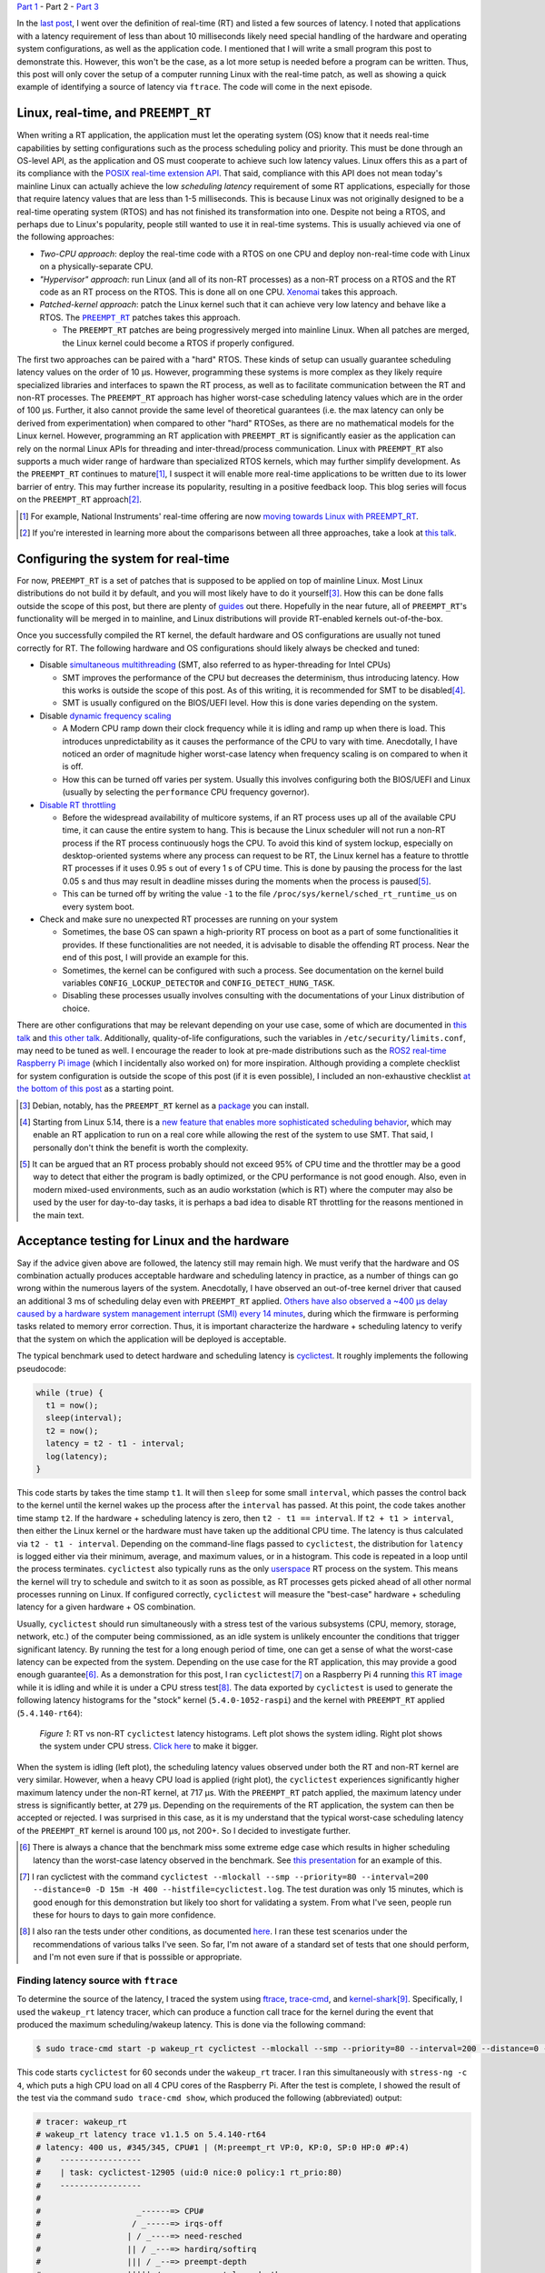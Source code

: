 .. meta::
   :title: Real-time programming with Linux, part 2: configuring Linux for real-time
   :authors: Shuhao Wu
   :created_at: 2021-04-11 18:30

`Part 1 </blog/2022/01-linux-rt-appdev-part1.html>`_ - Part 2 - `Part 3 </blog/2022/03-linux-rt-appdev-part3.html>`_

In the `last post </blog/2022/01-linux-rt-appdev-part1.html>`_, I went over the
definition of real-time (RT) and listed a few sources of latency. I noted that
applications with a latency requirement of less than about 10 milliseconds likely
need special handling of the hardware and operating system configurations, as
well as the application code. I mentioned that I will write a small program
this post to demonstrate this. However, this won't be the case, as a lot more
setup is needed before a program can be written. Thus, this post will only
cover the setup of a computer running Linux with the real-time patch, as well
as showing a quick example of identifying a source of latency via ``ftrace``.
The code will come in the next episode.

Linux, real-time, and ``PREEMPT_RT``
====================================

When writing a RT application, the application must let the operating system
(OS) know that it needs real-time capabilities by setting configurations such
as the process scheduling policy and priority. This must be done through an
OS-level API, as the application and OS must cooperate to achieve such low
latency values. Linux offers this as a part of its compliance with the `POSIX
real-time extension API <https://unix.org/version2/whatsnew/realtime.html>`_.
That said, compliance with this API does not mean today's mainline Linux can
actually achieve the low *scheduling latency* requirement of some RT
applications, especially for those that require latency values that are less
than 1-5 milliseconds. This is because Linux was not originally designed to be
a real-time operating system (RTOS) and has not finished its transformation
into one. Despite not being a RTOS, and perhaps due to Linux's popularity,
people still wanted to use it in real-time systems. This is usually
achieved via one of the following approaches:

* *Two-CPU approach*: deploy the real-time code with a RTOS on one CPU and
  deploy non-real-time code with Linux on a physically-separate CPU.
* *"Hypervisor" approach*: run Linux (and all of its non-RT processes) as a
  non-RT process on a RTOS and the RT code as an RT process on the RTOS. This
  is done all on one CPU. `Xenomai <https://xenomai.org>`_ takes this approach.
* *Patched-kernel approach*: patch the Linux kernel such that it can achieve very
  low latency and behave like a RTOS. The |PREEMPT_RT|_ patches takes this
  approach.

  * The ``PREEMPT_RT`` patches are being progressively merged into mainline
    Linux. When all patches are merged, the Linux kernel could become a RTOS if
    properly configured.

.. |PREEMPT_RT| replace:: ``PREEMPT_RT``
.. _PREEMPT_RT: https://wiki.linuxfoundation.org/realtime/start

The first two approaches can be paired with a "hard" RTOS. These kinds of setup
can usually guarantee scheduling latency values on the order of 10 μs. However,
programming these systems is more complex as they likely require specialized
libraries and interfaces to spawn the RT process, as well as to facilitate
communication between the RT and non-RT processes. The ``PREEMPT_RT`` approach
has higher worst-case scheduling latency values which are in the order of 100
μs. Further, it also cannot provide the same level of theoretical guarantees
(i.e. the max latency can only be derived from experimentation) when compared
to other "hard" RTOSes, as there are no mathematical models for the Linux
kernel. However, programming an RT application with ``PREEMPT_RT`` is
significantly easier as the application can rely on the normal Linux APIs for
threading and inter-thread/process communication. Linux with ``PREEMPT_RT``
also supports a much wider range of hardware than specialized RTOS kernels,
which may further simplify development. As the ``PREEMPT_RT`` continues to
mature\ [#f2]_, I suspect it will enable more real-time applications to be
written due to its lower barrier of entry. This may further increase its
popularity, resulting in a positive feedback loop. This blog series will focus
on the ``PREEMPT_RT`` approach\ [#f3]_.

.. [#f2] For example, National Instruments' real-time offering are now `moving
   towards Linux with PREEMPT_RT
   <https://www.ni.com/content/dam/web/pdfs/phar-lap-rt-eol-roadmap.pdf>`_.
.. [#f3] If you're interested in learning more about the comparisons between
   all three approaches, take a look at `this talk
   <https://www.youtube.com/watch?v=BKkX9WASfpI>`__.

Configuring the system for real-time
====================================

For now, ``PREEMPT_RT`` is a set of patches that is supposed to be applied on
top of mainline Linux. Most Linux distributions do not build it by default, and
you will most likely have to do it yourself\ [#f4]_. How this can be done falls
outside the scope of this post, but there are plenty of `guides
<https://docs.ros.org/en/foxy/Tutorials/Building-Realtime-rt_preempt-kernel-for-ROS-2.html>`_
out there. Hopefully in the near future, all of ``PREEMPT_RT``'s functionality
will be merged in to mainline, and Linux distributions will provide RT-enabled
kernels out-of-the-box.

Once you successfully compiled the RT kernel, the default hardware and OS
configurations are usually not tuned correctly for RT. The following hardware
and OS configurations should likely always be checked and tuned:

* Disable `simultaneous multithreading
  <https://en.wikipedia.org/wiki/Simultaneous_multithreading>`__ (SMT, also
  referred to as hyper-threading for Intel CPUs)

  * SMT improves the performance of the CPU but decreases the determinism, thus
    introducing latency. How this works is outside the scope of this post. As
    of this writing, it is recommended for SMT to be disabled\ [#f5]_.

  * SMT is usually configured on the BIOS/UEFI level. How this is done varies
    depending on the system.

* Disable `dynamic frequency scaling <https://wiki.archlinux.org/title/CPU_frequency_scaling>`__

  * A Modern CPU ramp down their clock frequency while it is idling and ramp up
    when there is load. This introduces unpredictability as it causes the
    performance of the CPU to vary with time. Anecdotally, I have noticed an
    order of magnitude higher worst-case latency when frequency scaling is on
    compared to when it is off.

  * How this can be turned off varies per system. Usually this involves
    configuring both the BIOS/UEFI and Linux (usually by selecting the
    ``performance`` CPU frequency governor).

* `Disable RT throttling <https://wiki.linuxfoundation.org/realtime/documentation/technical_basics/sched_rt_throttling>`__

  * Before the widespread availability of multicore systems, if an RT process
    uses up all of the available CPU time, it can cause the entire system to
    hang. This is because the Linux scheduler will not run a non-RT process if
    the RT process continuously hogs the CPU. To avoid this kind of system
    lockup, especially on desktop-oriented systems where any process can
    request to be RT, the Linux kernel has a feature to throttle RT processes
    if it uses 0.95 s out of every 1 s of CPU time. This is done by
    pausing the process for the last 0.05 s and thus may result in deadline
    misses during the moments when the process is paused\ [#f6]_.

  * This can be turned off by writing the value ``-1`` to the file
    ``/proc/sys/kernel/sched_rt_runtime_us`` on every system boot.

* Check and make sure no unexpected RT processes are running on your system

  * Sometimes, the base OS can spawn a high-priority RT process on boot as a
    part of some functionalities it provides. If these functionalities are not
    needed, it is advisable to disable the offending RT process. Near the end
    of this post, I will provide an example for this.

  * Sometimes, the kernel can be configured with such a process. See
    documentation on the kernel build variables ``CONFIG_LOCKUP_DETECTOR`` and
    ``CONFIG_DETECT_HUNG_TASK``.

  * Disabling these processes usually involves consulting with the
    documentations of your Linux distribution of choice.

There are other configurations that may be relevant depending on your use case,
some of which are documented in `this talk
<https://www.youtube.com/watch?v=NrjXEaTSyrw>`__ and `this other talk
<https://www.youtube.com/watch?v=w3yT8zJe0Uw>`__. Additionally, quality-of-life
configurations, such the variables in ``/etc/security/limits.conf``, may need
to be tuned as well. I encourage the reader to look at pre-made distributions
such as the `ROS2 real-time Raspberry Pi image
<https://github.com/ros-realtime/ros-realtime-rpi4-image>`__ (which I
incidentally also worked on) for more inspiration. Although providing a
complete checklist for system configuration is outside the scope of this post
(if it is even possible), I included an non-exhaustive checklist `at the bottom
of this post <#appendix-hardware-and-os-configuration-checklist>`__ as a
starting point.

.. [#f4] Debian, notably, has the ``PREEMPT_RT`` kernel as a `package
   <https://packages.debian.org/bullseye/linux-image-rt-amd64>`_ you can
   install.
.. [#f5] Starting from Linux 5.14, there is a `new feature that enables more
   sophisticated scheduling behavior <https://lwn.net/Articles/861251/>`_,
   which may enable an RT application to run on a real core while allowing the
   rest of the system to use SMT. That said, I personally don't think the
   benefit is worth the complexity.
.. [#f6] It can be argued that an RT process probably should not exceed 95% of
   CPU time and the throttler may be a good way to detect that either the
   program is badly optimized, or the CPU performance is not good enough. Also,
   even in modern mixed-used environments, such as an audio workstation (which
   is RT) where the computer may also be used by the user for day-to-day tasks,
   it is perhaps a bad idea to disable RT throttling for the reasons mentioned
   in the main text.

Acceptance testing for Linux and the hardware
=============================================

Say if the advice given above are followed, the latency still may remain high.
We must verify that the hardware and OS combination actually produces
acceptable hardware and scheduling latency in practice, as a number of things
can go wrong within the numerous layers of the system. Anecdotally, I have
observed an out-of-tree kernel driver that caused an additional 3 ms of
scheduling delay even with ``PREEMPT_RT`` applied. `Others have also observed a
~400 μs delay caused by a hardware system management interrupt (SMI) every 14
minutes <https://youtu.be/w3yT8zJe0Uw?t=1536>`__, during which the firmware is
performing tasks related to memory error correction. Thus, it is important
characterize the hardware + scheduling latency to verify that the system on
which the application will be deployed is acceptable.

The typical benchmark used to detect hardware and scheduling latency is `cyclictest
<https://wiki.linuxfoundation.org/realtime/documentation/howto/tools/cyclictest/start>`__.
It roughly implements the following pseudocode:

.. code::

   while (true) {
     t1 = now();
     sleep(interval);
     t2 = now();
     latency = t2 - t1 - interval;
     log(latency);
   }

This code starts by takes the time stamp ``t1``. It will then ``sleep`` for some
small ``interval``, which passes the control back to the kernel until the
kernel wakes up the process after the ``interval`` has passed. At this point,
the code takes another time stamp ``t2``. If the hardware + scheduling latency
is zero, then ``t2 - t1 == interval``. If ``t2 + t1 > interval``, then either
the Linux kernel or the hardware must have taken up the additional CPU time. The
latency is thus calculated via ``t2 - t1 - interval``. Depending on the
command-line flags passed to ``cyclictest``, the distribution for ``latency``
is logged either via their minimum, average, and maximum values, or in a
histogram. This code is repeated in a loop until the process terminates.
``cyclictest`` also typically runs as the only `userspace
<https://en.wikipedia.org/wiki/User_space_and_kernel_space>`__ RT process on
the system. This means the kernel will try to schedule and switch to it as soon
as possible, as RT processes gets picked ahead of all other normal processes
running on Linux. If configured correctly, ``cyclictest`` will measure the
"best-case" hardware + scheduling latency for a given hardware + OS
combination.

Usually, ``cyclictest`` should run simultaneously with a stress test of the
various subsystems (CPU, memory, storage, network, etc.) of the computer being
commissioned, as an idle system is unlikely encounter the conditions that
trigger significant latency. By running the test for a long enough period of
time, one can get a sense of what the worst-case latency can be expected from
the system. Depending on the use case for the RT application, this may provide
a good enough guarantee\ [#f7]_. As a demonstration for this post, I ran
``cyclictest``\ [#f8]_ on a Raspberry Pi 4 running `this RT image
<https://github.com/ros-realtime/ros-realtime-rpi4-image>`__ while it is idling
and while it is under a CPU stress test\ [#f9]_. The data exported by
``cyclictest`` is used to generate the following latency histograms for the
"stock" kernel (``5.4.0-1052-raspi``) and the kernel with ``PREEMPT_RT``
applied (``5.4.140-rt64``):

.. figure:: /static/imgs/blog/2022/02-rt-vs-non-rt-cyclictest.svg

   *Figure 1*: RT vs non-RT ``cyclictest`` latency histograms. Left plot shows
   the system idling. Right plot shows the system under CPU stress.  `Click
   here </static/imgs/blog/2022/02-rt-vs-non-rt-cyclictest.svg>`_ to make it
   bigger.

When the system is idling (left plot), the scheduling latency values observed
under both the RT and non-RT kernel are very similar. However, when a heavy CPU load
is applied (right plot), the ``cyclictest`` experiences significantly higher
maximum latency under the non-RT kernel, at 717 μs. With the ``PREEMPT_RT``
patch applied, the maximum latency under stress is significantly better, at 279
μs. Depending on the requirements of the RT application, the system can then be
accepted or rejected. I was surprised in this case, as it is my understand that
the typical worst-case scheduling latency of the ``PREEMPT_RT`` kernel is
around 100 μs, not 200+. So I decided to investigate further.

.. [#f7] There is always a chance that the benchmark miss some extreme edge
   case which results in higher scheduling latency than the worst-case latency
   observed in the benchmark. See `this presentation
   <https://www.osadl.org/HOT-Heidelberg-OSADL-Talks-on-May-4-an.hot-2021-05.0.html#c15936>`__
   for an example of this.
.. [#f8] I ran cyclictest with the command ``cyclictest --mlockall --smp
   --priority=80 --interval=200 --distance=0 -D 15m -H 400
   --histfile=cyclictest.log``. The test duration was only 15 minutes, which is
   good enough for this demonstration but likely too short for validating a
   system. From what I've seen, people run these for hours to days to gain more
   confidence.
.. [#f9] I also ran the tests under other conditions, as documented `here
   <https://github.com/shuhaowu/rt-demo/blob/56e2ddc/data/cyclictest-rpi4/plot.ipynb>`__.
   I ran these test scenarios under the recommendations of various talks I've
   seen. So far, I'm not aware of a standard set of tests that one should
   perform, and I'm not even sure if that is posssible or appropriate.

Finding latency source with ``ftrace``
--------------------------------------

To determine the source of the latency, I traced the system using `ftrace
<https://en.wikipedia.org/wiki/Ftrace>`__, `trace-cmd
<https://trace-cmd.org/>`__, and `kernel-shark <https://kernelshark.org/>`__\
[#f10]_. Specifically, I used the ``wakeup_rt`` latency tracer, which can
produce a function call trace for the kernel during the event that produced the
maximum scheduling/wakeup latency. This is done via the following command:

.. code::

   $ sudo trace-cmd start -p wakeup_rt cyclictest --mlockall --smp --priority=80 --interval=200 --distance=0 -D 60s

This code starts ``cyclictest`` for 60 seconds under the ``wakeup_rt`` tracer.
I ran this simultaneously with ``stress-ng -c 4``, which puts a high CPU load
on all 4 CPU cores of the Raspberry Pi. After the test is complete, I showed
the result of the test via the command ``sudo trace-cmd show``, which produced
the following (abbreviated) output:

.. code::

   # tracer: wakeup_rt
   # wakeup_rt latency trace v1.1.5 on 5.4.140-rt64
   # latency: 400 us, #345/345, CPU#1 | (M:preempt_rt VP:0, KP:0, SP:0 HP:0 #P:4)
   #    -----------------
   #    | task: cyclictest-12905 (uid:0 nice:0 policy:1 rt_prio:80)
   #    -----------------
   #
   #                    _------=> CPU#
   #                   / _-----=> irqs-off
   #                  | / _----=> need-resched
   #                  || / _---=> hardirq/softirq
   #                  ||| / _--=> preempt-depth
   #                  ||||| / _--=> preempt-lazy-depth
   #                  |||||| / _-=> migrate-disable
   #                  ||||||| /     delay
   # cmd     pid      |||||||| time   |  caller
   #     \   /        ||||||||   \    |  /
   stress-n-12898     1dN.h4..    1us :    12898:120:R   + [001]   12905: 19:R cyclictest
   [omitted for brevity]
   stress-n-12898     1d...3..   57us : cpu_have_feature <-__switch_to
   multipat-1456      1d...3..   58us : finish_task_switch <-__schedule
   [omitted for brevity]
   multipat-1456      1d...3..  382us : update_curr_rt <-put_prev_task_rt
   multipat-1456      1d...3..  383us : update_rt_rq_load_avg <-put_prev_task_rt
   multipat-1456      1d...3..  384us : pick_next_task_stop <-__schedule
   multipat-1456      1d...3..  384us : pick_next_task_dl <-__schedule
   multipat-1456      1d...3..  385us : pick_next_task_rt <-__schedule
   multipat-1456      1d...3..  389us : __schedule <-schedule
   multipat-1456      1d...3..  389us :     1456:  0:S ==> [001]   12905: 19:R cyclictest

While the output can be somewhat difficult to parse (and I'm not an expert at
this point, either), we can see that the maximum scheduling latency observed by
``ftrace`` is 400 μs on CPU #1. This is significantly higher than the earlier
observed 279 μs, which is expected as ``ftrace`` incurs performance penalties for
low-latency processes when it is turned on. On the left, we can see two
columns: ``cmd`` and ``pid``. These correspond to the process command name and
its process ID. In the middle, we see the ``time`` column, which corresponds to
the moment that certain functions are called. The trace starts when the
kernel attempts to wake up ``cyclictest`` at 0 μs. From the three mentioned
columns, we can see that the kernel switched from the ``stress-ng`` process to
the ``multipathd`` process at 58 μs. It then proceed to spend 331 μs in
``multipathd``, before finally switching to ``cyclictest``. This is very
surprising. I would have expected the kernel to switch to ``cyclictest``
immediately, as it is supposed to be the only real-time application running on
the system. This turned out to be the wrong assumption, as a quick ``ps``
showed that ``multipathd`` is a RT process with its RT priority set to 99,
which is higher than the priority of 80 I assigned for ``cyclictest``:

.. code::

   $ ps -e -o pid,class,rtprio,comm | grep 1456
   1456 RR      99 multipathd

Since a process with a higher priority gets scheduled first, it explains why
the latency is higher than I anticipated. At this point, I `filed a
bug against the Raspberry Pi 4 RT image
<https://github.com/ros-realtime/ros-realtime-rpi4-image/issues/30>`_. I then
disabled ``multipathd`` and retested the system's latency. The maximum latency
went from 279 μs to 138 μs, which is more in line with my expectations. The
latency histogram (see figure below) did not change much. This is
understandable, as further tracing\ [#f11]_ showed that ``multipathd`` executes
code for a small period of time about once a second, which means it only
interfered with ``cyclictest`` a small number of times.

.. figure:: /static/imgs/blog/2022/02-rt-vs-rt-no-multipathd.svg

   *Figure 2*: Scheduling latency with and without interferance from ``multipathd``.


.. [#f10] These tools, when used together, can trace various function calls
   within the kernel. The usage of these tools are complex, and I'm not very
   experienced with them yet. In the future, when I gain more experience with
   it, I may consider writing more about them. For now, the reader can refer to
   these articles and conference talks for more details: `(a)
   <https://www.youtube.com/watch?v=Tkra8g0gXAU>`__, `(b)
   <https://lwn.net/Articles/425583/>`__, and `(c)
   <https://www.youtube.com/watch?v=0uu0ElnjLas>`__.
.. [#f11] I traced ``cyclictest`` with ``sudo trace-cmd record -e
   'sched_wakeup*' -e sched_switch cyclictest --mlockall --smp --priority=80
   --interval=200 --distance=0 -D 60s`` and visualized the resulting trace with
   ``kernelshark``.



Summary
=======

In the second part of this series, we briefly surveyed different approaches of
running Linux for a real-time system. We settled for the ``PREEMPT_RT``
patches, as it transforms Linux into an RTOS and therefore simplify application
development and hardware support. Since modern hardware and software are
complex and generally not tuned for real-time out-of-the-box, I presented a few
BIOS- and kernel-level configurations that should always be checked and
configured to ensure consistent real-time performance. To verify that the
tuning actually made a difference, I introduced and demonstrated the usage of
``cyclictest``, a program that can measure hardware + scheduling latency from
Linux userspace. Through this exercise, I found a problem with the Raspberry Pi
4 ROS2 RT image due to a "rogue" RT process that is a part of the base system.
This highlights the necessity of validating both the hardware and the operating
system to ensure good real-time performance, before even writing a single line
of application code.

In the `next post </blog/2022/03-linux-rt-appdev-part3.html>`__, I will
actually talk about where I wanted to get to with this post: setting up a
simple C++ application in RT on Linux + ``PREEMPT_RT``.

Appendix: References
====================

These are some of the more relevant materials I've reviewed as I wrote this post:

* `Understanding a Real-Time System - Steven Rostedt <https://www.youtube.com/watch?v=w3yT8zJe0Uw>`__
* `A Checklist for Writing Linux Real-Time Applications - John Ogness <https://www.youtube.com/watch?v=NrjXEaTSyrw>`__
* `Finding Sources of Latency on your Linux System - Steven Rostedt <https://www.youtube.com/watch?v=Tkra8g0gXAU>`__
* `The Magic Behind PREEMPT_RT - Haris Okanovic <https://www.automateshow.com/filesDownload.cfm?dl=Haris-MagicBehindPREEMPTRT.pdf>`__

Appendix: Hardware and OS configuration checklist
=================================================

This serves as a non-exhaustive starting point on the things to check for the
hardware and OS. The list is constructed based on my survey of the literature
(mostly conference talks, with some internet articles). Remember to always
validate the final scheduling latency with something like ``cyclictest``!

* Disable SMT
* Disable dynamic frequency scaling
* Check for the presence of `system management interrupts <https://wiki.linuxfoundation.org/realtime/documentation/howto/debugging/smi-latency/start>`__; if possible, consult with the hardware vendor (remember to always verify their claims)
* Understand the `NUMA <https://en.wikipedia.org/wiki/Non-uniform_memory_access>`__ of the computer and minimize cross-node memory access within the RT process
* Disable RT throttling
* Disable any unneeded RT services/daemons already running on the OS
* Possibly setup ``isolcpu`` (or use cgroups to accomplish the same thing)
* Look into kernel configurations that may affect RT performance such as
  ``CONFIG_LOCKUP_DETECTOR``, ``CONFIG_DETECT_HUNG_TASK``, ``CONFIG_NO_HZ``,
  ``CONFIG_HZ_*``, ``CONFIG_NO_HZ_FULL``, and possibly more.
* Configure the memory lock and rtprio permissions in
  ``/etc/security/limits.d``.
